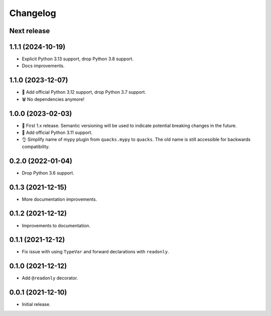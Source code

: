Changelog
=========

Next release
------------

1.1.1 (2024-10-19)
------------------

- Explicit Python 3.13 support, drop Python 3.8 support.
- Docs improvements.

1.1.0 (2023-12-07)
------------------

- 🐍 Add official Python 3.12 support, drop Python 3.7 support.
- 🗑️ No dependencies anymore!

1.0.0 (2023-02-03)
------------------

- 🦺 First 1.x release. Semantic versioning will be used to
  indicate potential breaking changes in the future.
- 🐍 Add official Python 3.11 support.
- 👌 Simplify name of mypy plugin from ``quacks.mypy`` to ``quacks``.
  The old name is still accessible for backwards compatibility.

0.2.0 (2022-01-04)
------------------

- Drop Python 3.6 support.

0.1.3 (2021-12-15)
------------------

- More documentation improvements.

0.1.2 (2021-12-12)
------------------

- Improvements to documentation.

0.1.1 (2021-12-12)
------------------

- Fix issue with using ``TypeVar`` and forward declarations with ``readonly``.

0.1.0 (2021-12-12)
------------------

- Add ``@readonly`` decorator.

0.0.1 (2021-12-10)
------------------

- Initial release.
